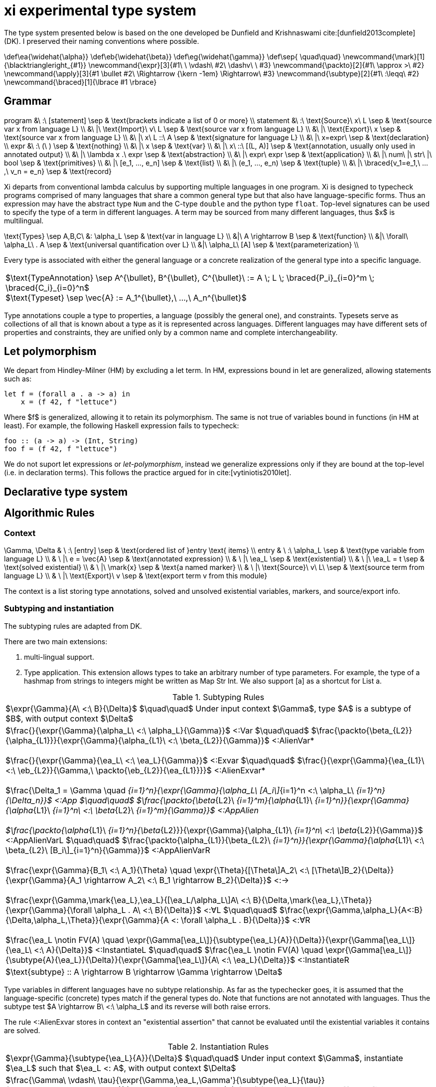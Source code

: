 = xi experimental type system
:source-highlighter: pygments
:pygments-style: emacs
:bibtex-file: references.bib
:bibtex-style: cambridge-university-press-numeric.csl
:bibtex-order: appearance

The type system presented below is based on the one developed be Dunfield and
Krishnaswami cite:[dunfield2013complete] (DK). I preserved their naming
conventions where possible.

[env.texmacro]
--
\def\ea{\widehat{\alpha}}
\def\eb{\widehat{\beta}}
\def\eg{\widehat{\gamma}}
\def\sep{ \quad\quad}
\newcommand{\mark}[1]{\blacktriangleright_{#1}}
\newcommand{\expr}[3]{#1\ \ \vdash\ #2\ \dashv\ \ #3}
\newcommand{\packto}[2]{#1\ \approx >\ #2}
\newcommand{\apply}[3]{#1 \bullet #2\ \Rightarrow {\kern -1em} \Rightarrow\ #3}
\newcommand{\subtype}[2]{#1\ :\leqq\ #2}
\newcommand{\braced}[1]{\lbrace #1 \rbrace}
--

== Grammar

[env.equationalign]
--
program   &\ :\ [statement]                         \sep & \text{brackets indicate a list of 0 or more} \\
statement &\ :\ \text{Source}\ x\ L                 \sep & \text{source var x from language L} \\
          &\ |\ \text{Import}\ v\ L                 \sep & \text{source var x from language L} \\
          &\ |\ \text{Export}\ x                    \sep & \text{source var x from language L} \\
          &\ |\ x\ L ::\ A                          \sep & \text{signature for language L} \\
          &\ |\ x=expr\                             \sep & \text{declaration} \\
expr      &\ :\ (\ )                                \sep & \text{nothing} \\
          &\ |\ x                                   \sep & \text{var} \\
          &\ |\ x\ ::\ [(L, A)]                     \sep & \text{annotation, usually only used in annotated output} \\
          &\ |\ \lambda x .\ expr                   \sep & \text{abstraction} \\
          &\ |\ expr\ expr                          \sep & \text{application} \\
          &\ |\ num\ |\ str\ |\ bool                \sep & \text{primitives} \\
          &\ |\ [e_1, ..., e_n]                     \sep & \text{list} \\
          &\ |\ (e_1, ..., e_n)                     \sep & \text{tuple} \\
          &\ |\ \braced{v_1=e_1,\ ...,\ v_n = e_n}  \sep & \text{record}
--

Xi departs from conventional lambda calculus by supporting multiple languages
in one program. Xi is designed to typecheck programs comprised of many
languages that share a common general type but that also have language-specific
forms. Thus an expression may have the abstract type `Num` and the C-type
`double` and the python type `float`. Top-level signatures can be used to
specify the type of a term in different languages. A term may be sourced from
many different languages, thus $x$ is multilingual.

[env.equationalign]
--
\text{Types} \sep A,B,C\
       &: \alpha_L   \sep & \text{var in language L} \\
       &|\ A \rightarrow B              \sep & \text{function} \\
       &|\ \forall\ \alpha_L\ . A       \sep & \text{universal quantification over L} \\
       &|\ \alpha_L\ [A]                \sep & \text{parameterization} \\
--

Every type is associated with either the general language or a concrete
realization of the general type into a specific language.

|===
<| $\text{TypeAnnotation} \sep A^{\bullet}, B^{\bullet}, C^{\bullet}\ := A \; L \; \braced{P_i}_{i=0}^m \; \braced{C_i}_{i=0}^n$
   +
   $\text{Typeset} \sep \vec{A} := A_1^{\bullet},\ ...,\ A_n^{\bullet}$
|===

Type annotations couple a type to properties, a language (possibly the general
one), and constraints. Typesets serve as collections of all that is known about
a type as it is represented across languages. Different languages may have
different sets of properties and constraints, they are unified only by a common
name and complete interchangeability.

== Let polymorphism

We depart from Hindley-Milner (HM) by excluding a +let+ term. In HM,
expressions bound in +let+ are generalized, allowing statements such as:

----
let f = (forall a . a -> a) in
    x = (f 42, f "lettuce")
----

Where $f$ is generalized, allowing it to retain its polymorphism. The same is
not true of variables bound in functions (in HM at least). For example, the
following Haskell expression fails to typecheck:  

----
foo :: (a -> a) -> (Int, String)
foo f = (f 42, f "lettuce")
----

We do not suport +let+ expressions or _let-polymorphism_, instead we generalize
expressions only if they are bound at the top-level (i.e. in +declaration+
terms). This follows the practice argued for in cite:[vytiniotis2010let].

== Declarative type system

== Algorithmic Rules

=== Context

[env.equationalign]
--
\Gamma, \Delta & \ :\ [entry]              \sep & \text{ordered list of }entry \text{ items} \\
entry          & \ :\ \alpha_L             \sep & \text{type variable from language L} \\
               & \ |\ e = \vec{A}          \sep & \text{annotated expression}          \\
               & \ |\ \ea_L                \sep & \text{existential}                   \\
               & \ |\ \ea_L = t            \sep & \text{solved existential}            \\
               & \ |\ \mark{x}             \sep & \text{a named marker}                \\
               & \ |\ \text{Source}\ v\ L\ \sep & \text{source term from language L}   \\
               & \ |\ \text{Export}\ v     \sep & \text{export term v from this module}
--

The context is a list storing type annotations, solved and unsolved existential
variables, markers, and source/export info.

=== Subtyping and instantiation

The subtyping rules are adapted from DK.

There are two main extensions:
    
    1. multi-lingual support.

    2. Type application. This extension allows types to take an arbitrary
    number of type parameters. For example, the type of a hashmap from strings
    to integers might be written as +Map Str Int+. We also support +[a]+ as a
    shortcut for +List a+.

.Subtyping Rules
|===
<| $\expr{\Gamma}{A\ <:\ B}{\Delta}$ $\quad\quad$ Under input context $\Gamma$, type $A$ is a subtype of $B$, with output context $\Delta$
^| $\frac{}{\expr{\Gamma}{\alpha_L\ <:\ \alpha_L}{\Gamma}}$ [green]+<:Var+
   $\quad\quad$
   $\frac{\packto{\beta_{L2}}{\alpha_{L1}}}{\expr{\Gamma}{\alpha_{L1}\ <:\ \beta_{L2}}{\Gamma}}$ [blue]+<:AlienVar*+
   +
   + 
   $\frac{}{\expr{\Gamma}{\ea_L\ <:\ \ea_L}{\Gamma}}$ [green]+<:Exvar+
   $\quad\quad$
   $\frac{}{\expr{\Gamma}{\ea_{L1}\ <:\ \eb_{L2}}{\Gamma,\ \packto{\eb_{L2}}{\ea_{L1}}}}$ [blue]+<:AlienExvar*+
   +
   +
   $\frac{\Delta_1 = \Gamma \quad [\expr{\Delta_{i-1}}{A_i\ <:\ B_i}{\Delta_i}\]_{i=1}^n}{\expr{\Gamma}{\alpha_L\ [A_i\]_{i=1}^n <:\ \alpha_L\ [B_i\]_{i=1}^n}{\Delta_n}}$ [blue]+<:App+
   $\quad\quad$
   $\frac{\packto{\beta_{L2}\ [B_i\]_{i=1}^m}{\alpha_{L1}\ [A_i\]_{i=1}^n}}{\expr{\Gamma}{\alpha_{L1}\ [A_i\]_{i=1}^n\ <:\ \beta_{L2}\ [B_i\]_{i=1}^m}{\Gamma}}$ [blue]+<:AppAlien+
   +
   +
   $\frac{\packto{\alpha_{L1}\ [A_i\]_{i=1}^n}{\beta_{L2}}}{\expr{\Gamma}{\alpha_{L1}\ [A_i\]_{i=1}^n\ <:\ \beta_{L2}}{\Gamma}}$ [blue]+<:AppAlienVarL+
   $\quad\quad$
   $\frac{\packto{\alpha_{L1}}{\beta_{L2}\ [B_i\]_{i=1}^n}}{\expr{\Gamma}{\alpha_{L1}\ <:\ \beta_{L2}\ [B_i\]_{i=1}^n}{\Gamma}}$ [blue]+<:AppAlienVarR+
   +
   +
   $\frac{\expr{\Gamma}{B_1\ <:\ A_1}{\Theta} \quad \expr{\Theta}{[\Theta\]A_2\ <:\ [\Theta\]B_2}{\Delta}}{\expr{\Gamma}{A_1 \rightarrow A_2\ <:\ B_1 \rightarrow B_2}{\Delta}}$ [green]+<:→+
   +
   +
   $\frac{\expr{\Gamma,\mark{\ea_L},\ea_L}{[\ea_L/\alpha_L\]A\ <:\ B}{\Delta,\mark{\ea_L},\Theta}}{\expr{\Gamma}{\forall \alpha_L . A\ <:\ B}{\Delta}}$ [green]+<:∀L+
   $\quad\quad$
   $\frac{\expr{\Gamma,\alpha_L}{A<:B}{\Delta,\alpha_L,\Theta}}{\expr{\Gamma}{A <: \forall \alpha_L . B}{\Delta}}$ [green]+<:∀R+
   +
   +
   $\frac{\ea_L \notin FV(A) \quad \expr{\Gamma[\ea_L\]}{\subtype{\ea_L}{A}}{\Delta}}{\expr{\Gamma[\ea_L\]}{\ea_L\ <:\ A}{\Delta}}$ [green]+<:InstantiateL+
   $\quad\quad$
   $\frac{\ea_L \notin FV(A) \quad \expr{\Gamma[\ea_L\]}{\subtype{A}{\ea_L}}{\Delta}}{\expr{\Gamma[\ea_L\]}{A\ <:\ \ea_L}{\Delta}}$ [green]+<:InstantiateR+
>| $\text{subtype} :: A \rightarrow B \rightarrow \Gamma \rightarrow \Delta$
|===

Type variables in different languages have no subtype relationship. As far as
the typechecker goes, it is assumed that the language-specific (concrete) types
match if the general types do. Note that functions are not annotated with
languages. Thus the subtype test $A \rightarrow B\ <:\ \alpha_L$ and its reverse
will both raise errors.

The rule +<:AlienExvar+ stores in context an "existential assertion" that
cannot be evaluated until the existential variables it contains are solved.

.Instantiation Rules
|===
<| $\expr{\Gamma}{\subtype{\ea_L}{A}}{\Delta}$ $\quad\quad$ Under input context $\Gamma$, instantiate $\ea_L$ such that $\ea_L <: A$, with output context $\Delta$
^| $\frac{\Gamma\ \vdash\ \tau}{\expr{\Gamma,\ea_L,\Gamma'}{\subtype{\ea_L}{\tau}}{\Gamma,\ea_L=\tau,\Gamma'}}$ [green]+InstLSolve+
   $\quad\quad$
   $\frac{}{\expr{\Gamma[\ea_L\][\eb_L\]}{\subtype{\ea_L}{\eb_L}}{\Gamma[\ea_L\][\eb=\ea_L\]}}$ [green]+InstLReach+
   +
   +
   $\frac{\expr{\Gamma[\ea_2,\ea_1,\ea=\ea_2\rightarrow\ea_1\]}{\subtype{A_1}{\ea_1}}{\Theta} \quad \expr{\Theta}{\subtype{\ea_2}{[\Theta\]A_2}}{\Delta}}{\expr{\Gamma[\ea\]}{\subtype{\ea}{A_1 \rightarrow A_2}}{\Delta}}$ [green]+InstLArr+
   $\quad\quad$
   $\frac{\expr{\Gamma[\ea_L\],\beta_L}{\subtype{\ea_L}{B}}{\Delta,\beta_L,\Delta'}}{\expr{\Gamma[\ea_L}{\subtype{\ea_L}{\forall \beta_L . B}}{\Delta}}$ [green]+InstLAllR+
^| $\frac{\Gamma\ \vdash\ \tau}{\expr{\Gamma,\ea_L,\Gamma'}{\subtype{\tau}{\ea_L}}{\Gamma,\ea_L=\tau,\Gamma'}}$ [green]+InstRSolve+
   $\quad\quad$
   $\frac{}{\expr{\Gamma[\ea_L\][\eb_L\]}{\subtype{\eb_L}{\ea_L}}{\Gamma[\ea_L\][\eb_L=\ea_L\]}}$ [green]+InstRReach+
   +
   +
   $\frac{\expr{\Gamma[\ea_{L,2},\ea_{L,1},\ea_L=\ea_{L,2}\rightarrow\ea_{L,1}\]}{\subtype{\ea_{L,1}}{A_1}}{\Theta}  \quad  \expr{\Theta}{\subtype{[\Theta\]A_2}{\ea_{L,2}}}{\Delta}}{\expr{\Gamma[\ea_L\]}{\subtype{A_1 \rightarrow A_2}{\ea}}{\Delta}}$ [green]+InstRArr+
   $\quad\quad$
   $\frac{\expr{\Gamma[\ea_L\],\ \blacktriangleright \eb_L,\ \eb_L}{\subtype{[\eb_L/\beta_L\]B}{\ea_L}}{\Delta,\ \blacktriangleright \eb_L,\ \Delta'}}{\expr{\Gamma[\ea_L\]}{\subtype{\forall \beta_L . B}{\ea_L}}{\Delta}}$ [green]+InstRAllL+
>| $\text{instantiate}\ ::\ A \rightarrow B \rightarrow \Gamma \rightarrow \Delta$
|===

.Transform rules

|===
<| $\packto{A_{L1}}{B_{L2}}$ $\quad\quad$ Type $A$ in language $L1$ can be uniquely transformed to type $B$ in language $L2$ 
^| $\frac{}{\expr{\Gamma}{\packto{A_L}{A_L}}{\Gamma}}$ [green]+SerializeCis+
   $\quad\quad$
   $\frac {f\ L_1\ ::\ \text{packs}\ \Rightarrow\ A'_{L1}\ \rightarrow\ C_{L1} \quad g\ L_2\ ::\ \text{unpacks}\ \Rightarrow\ D_{L2}\ \rightarrow\ B'_{L2} \quad \subtype{A'_{L1}}{A_{L1}} \quad \subtype{B'_{L1}}{B_{L1}}} {\expr{\Gamma}{\packto{A_{L1}}{B_{L2}}}{\Gamma}}$ [green]+SerializeTrans+
   +
   +
   $\frac{f\ L\ ::\ \text{cast}\ \Rightarrow\ A_L\ \rightarrow\ X_L \quad \packto{X_L}{B_L}}{\expr{\Gamma}{\packto{A_{L}}{B_{L}}}{\Gamma}}$ [green]+Cast+
>| $\text{cast}\ ::\ A\ \rightarrow\ B\ \rightarrow\ \Gamma\ \rightarrow\ \Gamma$
|===

The transform rules assert that types are interconvertible. The serialization
rules transform between semantically equivalent types that are expressed in
different languages. The cast rules transform between semantically different
types expressed in the same language.

+SerializeCis+ is a trivial rule stating that any type can be converted to
itself. +SerializeTrans+ states that types $A_{L1}$ and $A_{L2}$ interconverted
if there exist functions for serializing from type $A$ in language $L_1$ to a
standard intermediate form (e.g., JSON) and a derserialization function from
the standard intermediate to $B$ in language $L_2$. The serialization function
may be more polymorphic than $A$ and $B$. For example, a general serialization
function may exist which would serialiaze any type in the given language into
JSON.

These assertions alone are not sufficient for proving that two types are
interconvertible. The serialization functions only show that a path exists
between the types, it does not show that the types are semantically equivalent.
Semantic equivalence is demonstrated through typechecking of the general,
language-independent, type. That is, if the language-specific types under
consideration are not semantically equivalent, and error will be raised
elsewhere in the typechecking process.

The +Cast+ rule involves handling of directed automatic conversions between
types within a language. A common example of this would be the conversion of
integers to doubles. The current rules are very strict, requiring type identity
for casting, and are not amiable to more general transformations. Note the rule
is recursive. The cast functions form a directed graph (usually highly
disconnected and possibly cyclic) of unambiguous and unfailing transformations
between types. They should describe relationships where there is a single
obvious meaning (e.g., +a->[a]+ or +PositiveInteger->Integer+) and that will
never fail (so string to integer would not be included).

Further, the rules specified here are assertions showing the transformations
are possible. There may be multiple paths to accomplishing the transforms that
will differ in performance and require different dependencies at build time.
Choosing which path to take is not the responsibility of the typechecker and
will be dependent on the user's system architecture and local configuration.


=== Typechecking rules -- bidirectional or tridirectional?

We add new typechecking rules that add support for primitives, containers,
declarations and signatures. The primitive rules are axioms where the types are
inferred by the lexer. The only currently supported container is a homogenous
list (e.g., +[Num]+ for a list of numbers). A declaration allows a variable to
be assigned to an expression. Top-level shadowing is not allowed (i.e. no
re-assignment). Also the types are generalized, with all remaining existential
variables pulled out as universal quantifiers.

.synthesize
|===
<| $\expr{\Gamma}{e \Rightarrow A}{\Delta}$ $\quad\quad$ Under input context $\Gamma$, $e$ synthesizes output type $A$, with output context $\Delta$
^| $\frac{\expr{\Gamma, x:A}{e_2\ \Rightarrow\ \\_}{\Delta}}{\expr{\Gamma}{x\ L\ ::\ A\ ;\ e_2}{\Delta}}$ [blue]+Signature+
   $\quad\quad$
   $\frac{}{\expr{\Gamma}{\text{Source }L\ x}{\Gamma,\ \ea_L}}$ [blue]+Source+
   +
   +
   $\frac{e\ \Rightarrow\ \\_\ \vdash\ \Theta \quad \lbrace x:A\ \|\ (x:A)\ \in\ \Theta \rbrace\ \vdash\ \Theta' \quad \lbrace x:A\ \|\ x\ \in\ xs,\ (x:A) \in \Theta' \rbrace\ \vdash\ \Delta}{\expr{\Gamma}{\text{Import}\ e\ xs}{\Gamma, \Delta}}$ [red]+Import+
   +
   +
   $\frac{x \notin \text{FV}(\Gamma) \quad \expr{\Gamma[x:A\], \mark{x}}{e\ \Leftarrow\ A}{\Delta,\mark{x}, \Theta}}{\expr{\Gamma}{x=e}{\Delta}}$ [blue]+DeclareCheck+
   $\quad\quad$
   $\frac{x \notin \text{FV}(\Gamma) \quad \expr{\Gamma,\mark{x}}{e\ \Rightarrow\ A}{\Delta,\mark{x}, \Theta}}{\expr{\Gamma}{x=e}{\Delta,\ x:\text{Gen}(A)}}$ [blue]+DeclareInfer+
>| $\text{synthesizeToplevel} :: \Gamma \rightarrow e \rightarrow \Delta$

^| $\frac{L = \text{MLang}}{\expr{\Gamma}{\text{number}\ \Rightarrow\ \text{Num}}{\Gamma}}$ [blue]+Num⇒+
   $\quad\quad$
   $\frac{L = \text{MLang}}{\expr{\Gamma}{\text{int} \Rightarrow \text{Int}}{\Gamma}}$ [blue]+Int⇒+
   $\quad\quad$
   $\frac{L = \text{MLang}}{\expr{\Gamma}{\text{string} \Rightarrow \text{Str}}{\Gamma}}$ [blue]+Str⇒+
   $\quad\quad$
   $\frac{L = \text{MLang}}{\expr{\Gamma}{\text{bool} \Rightarrow \text{Bool}}{\Gamma}}$ [blue]+Bool⇒+
   +
   +
   $\frac{L = \text{MLang} \quad \expr{\Gamma}{x_1 \Rightarrow A}{\Delta_1} \quad \expr{\Delta_1}{x_2 \Leftarrow A}{\Delta_2} \quad ... \quad \expr{\Delta_{n-1}}{x_n \Leftarrow A}{\Delta_n}}{\expr{\Gamma}{[x_1,x_2, ..., x_n\]}{\Delta_n,\ \text{List}\ A}}$ [blue]+List⇒+
   +
   +
   $\frac{L = \text{MLang} \quad \expr{\Gamma}{x_1 \Rightarrow A_1}{\Delta_1} \quad ... \quad \expr{\Delta_{n-1}}{x_n \Rightarrow A_n}{\Delta_n}}{\expr{\Gamma}{(x_1,x_2,\ ...\ x_n)}{\Delta_n,\ \text{Tuple}\ A_1\ ...\  A_n}}$ [blue]+Tuple⇒+
   +
   +
   $\frac{L = \text{MLang} \quad \expr{\Gamma}{x_1 \Rightarrow A_1}{\Delta_1} \quad ... \quad \expr{\Delta_{n-1}}{x_n \Rightarrow A_n}{\Delta_n}}{\expr{\Gamma}{\lbrace (k_1,x_1),(k_2, x_2),\ ...,\ (k_n, x_n) \rbrace}{\Delta_n,\ \lbrace (k_1, A_1),\ ...,\  (k_n, A_n) \rbrace}}$ [blue]+Record⇒+
   +
   +
   $\frac{L \quad \expr{\Gamma,\ea_L,\eb_L,x:\ea_L}{e \Leftarrow \eb_L}{\Delta, x:\ea_L, \Theta}}{\expr{\Gamma}{\lambda x.e\ \Rightarrow\ \ea_L\rightarrow \eb_L}{\Delta}}$ [green]+→I⇒+
>| $\text{synthesizeSingular} :: L \rightarrow \Gamma \rightarrow e \rightarrow (\Delta,\ A)$

^| $\frac{(\,x\,:\,A_L\,)\ \in\ \vec{A}\ \in\ \Gamma}{\expr{\Gamma}{x\ \overset{L}{\Rightarrow} A_L}{\Gamma}}$ [green]+Var+
   $\quad\quad$
   $\frac{\Gamma\ \vdash\ A \quad \Delta_1 = \Gamma \quad \braced{ \expr{\Delta_i}{e \overset{L_i}{\Leftarrow} A_i}{\Delta_{i+1}} }_{i=1}^k}{\expr{\Gamma}{(e:\vec{A})\ \Rightarrow\ \vec{A}}{\Delta}}$ [green]+Anno+
   +
   +
   $\frac{\expr{\Gamma}{e_1\ \Rightarrow\ \vec{A}}{\Delta} \quad\quad \braced{ \Delta\ \vdash\ [\Delta\] \apply{A_{L_i}}{e_2}{C_{L_i}}\ \|\ L_i \in \text{lang}(\vec{A}) }_{i=1}^k}{\expr{\Gamma}{e_1 e_2 \Rightarrow \vec{C}}{\Delta}}$ [green]+→E+
>| $\text{synthesizeSpread} :: \Gamma \rightarrow e \rightarrow (\Delta_k,\ [(L, A)\])$
|===

The three functions +synthesisToplevel+, +synthesisSingular+, and
+synthesisSpread+ are all specializations of the general functions of type:

`synthesis` +++::+++ +L+ -> +Gamma+ -> +e+ -> +[(L, A)]+


The top-level statements import/source terms, specify their type (+Signature+),
and build compositions from them (+Declaration+). A top-level declaration can
only ever be in MLang. An error should be raised if a concrete signature is
given.

Morloc Data structures can be typed into MLang, but not directly into other
languages without additional information. For example, is +[Num]+ in C++ an
array or vector? Is Num a "double" or a "float"? Determining the concrete type
will require a concrete type-signature. Thus the concrete types are _checked_
rather than _synthesized_.

Synthesizing a lambda requires we choose a language. Nothing in the body of the
lambda expression specifies the language of the lambda. The language of the
subcomponents may differ from the language of the lambda or may have no
concrete binding at all (e.g., $\lambda x . 42$).

The +Import+ rule is premised on the evalutation of $e$, which is an entire
module body that yields a full context. The term $A\ \Rightarrow\ \\_$ is an
inference that throws away the resulting type, being run only for the context
it generates.

+→E+ 

.check
|===
<| $\expr{\Gamma}{e \Leftarrow A}{\Delta}$ $\quad\quad$ Under input context $\Gamma$, $e$ checks against input type $A$, with output context $\Delta$ 
^| $\frac{}{\expr{\Gamma}{() \Leftarrow 1}{\Gamma}}$ [green]+1I+
   $\quad\quad$
   $\frac{\expr{\Gamma,x:A}{e \Leftarrow B}{\Delta,x:A,\Theta}}{\expr{\Gamma}{\lambda x.e \Leftarrow A \rightarrow B}{\Delta}}$ [green]+→I+
   $\quad\quad$
   $\frac{\expr{\Gamma,\alpha_L}{e \Leftarrow A_L}{\Delta,\alpha_L,\Theta}}{\expr{\Gamma}{e \Leftarrow \forall \alpha_L . A_L}{\Delta}}$ [green]+∀I+
   $\quad\quad$
   $\frac{\expr{\Gamma}{e \overset{L}{\Rightarrow} A_L}{\Theta} \quad\quad \expr{\Theta}{[\Theta\]A_L\ <:\ [\Theta\]B_L}{\Delta}}{\expr{\Gamma}{e \Leftarrow B_L}{\Delta}}$ [green]+Sub+
   $\quad\quad$
>| $\text{check} :: \Gamma \rightarrow e \rightarrow A \rightarrow (\Delta,\ B\])$
|===

.apply
|===
<| $\expr{\Gamma}{\apply{A}{e}{C}}{\Delta}$ $\quad\quad$ Under $\Gamma$, applying a function of type $A$ to $e$ synthesizes type $C$, with output context $\Delta$
^| $\frac{\expr{\Gamma[\ea_{2L},\ \ea_{1L},\ \ea_L\ =\ \ea_{1L}\ \rightarrow\ \ea_{2L}\]}{e \Leftarrow\ \ea_{1L}}{\Delta}}{\expr{\Gamma[\ea_L\]}{\apply{\ea_L}{e}{\ea_{2L}}}{\Delta}}$ [green]*latexmath:[\ea_L]*[green]+App+
   $\quad\quad$
   $\frac{\expr{\Gamma,\ea_L}{\apply{[\ea_L/\alpha_L\]A}{e}{C}}{\Delta}}{\expr{\Gamma}{\apply{\forall\alpha_L . A}{e}{C}}{\Delta}}$ [green]+∀App+
   $\quad\quad$
   $\frac{\expr{\Gamma}{e \Leftarrow A}{\Delta}}{\expr{\Gamma}{\apply{A \rightarrow C}{e}{C}}{\Delta}}$  [green]+→App+
   $\quad\quad$
>| $\text{apply} :: \Gamma \rightarrow e \rightarrow A \rightarrow (\Delta,\ [(L,\ B)\])$
|===

[bibliography]
== References

bibliography::[]
